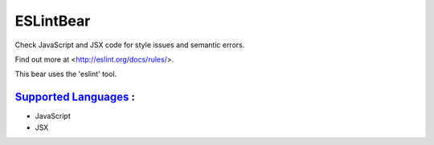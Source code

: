 **ESLintBear**
==============

Check JavaScript and JSX code for style issues and semantic errors.

Find out more at <http://eslint.org/docs/rules/>.

This bear uses the 'eslint' tool.

`Supported Languages <../README.rst>`_ :
-----

* JavaScript
* JSX

